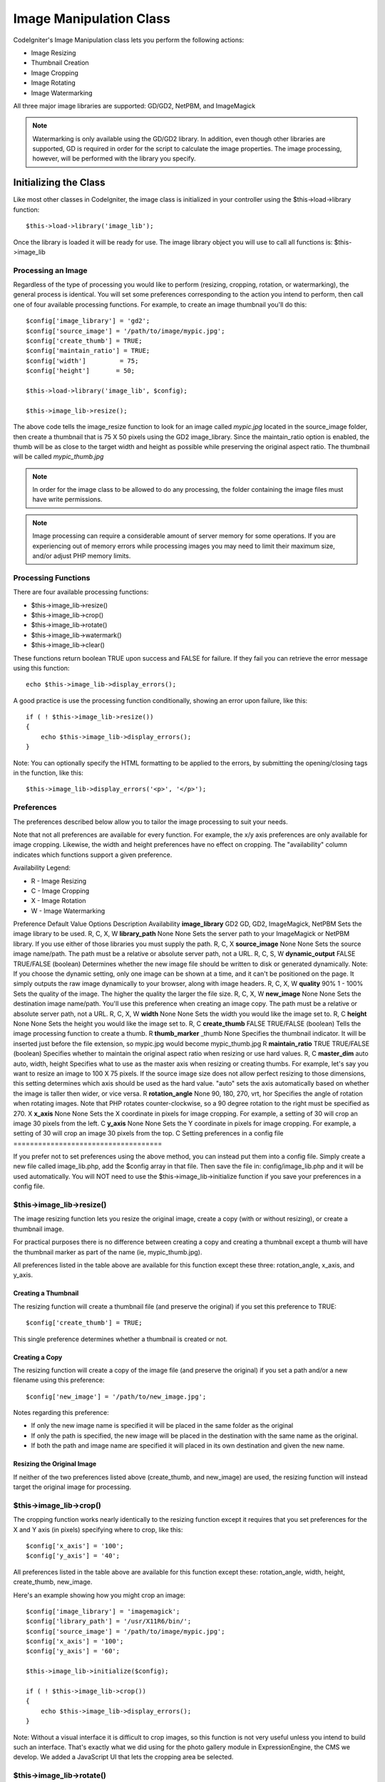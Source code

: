 ########################
Image Manipulation Class
########################

CodeIgniter's Image Manipulation class lets you perform the following
actions:

-  Image Resizing
-  Thumbnail Creation
-  Image Cropping
-  Image Rotating
-  Image Watermarking

All three major image libraries are supported: GD/GD2, NetPBM, and
ImageMagick

.. note:: Watermarking is only available using the GD/GD2 library. In
	addition, even though other libraries are supported, GD is required in
	order for the script to calculate the image properties. The image
	processing, however, will be performed with the library you specify.

**********************
Initializing the Class
**********************

Like most other classes in CodeIgniter, the image class is initialized
in your controller using the $this->load->library function::

	$this->load->library('image_lib');

Once the library is loaded it will be ready for use. The image library
object you will use to call all functions is: $this->image_lib

Processing an Image
===================

Regardless of the type of processing you would like to perform
(resizing, cropping, rotation, or watermarking), the general process is
identical. You will set some preferences corresponding to the action you
intend to perform, then call one of four available processing functions.
For example, to create an image thumbnail you'll do this::

	$config['image_library'] = 'gd2';
	$config['source_image']	= '/path/to/image/mypic.jpg';
	$config['create_thumb'] = TRUE;
	$config['maintain_ratio'] = TRUE;
	$config['width']	 = 75;
	$config['height']	= 50;

	$this->load->library('image_lib', $config); 

	$this->image_lib->resize();

The above code tells the image_resize function to look for an image
called *mypic.jpg* located in the source_image folder, then create a
thumbnail that is 75 X 50 pixels using the GD2 image_library. Since the
maintain_ratio option is enabled, the thumb will be as close to the
target width and height as possible while preserving the original aspect
ratio. The thumbnail will be called *mypic_thumb.jpg*

.. note:: In order for the image class to be allowed to do any
	processing, the folder containing the image files must have write
	permissions.

.. note:: Image processing can require a considerable amount of server
	memory for some operations. If you are experiencing out of memory errors
	while processing images you may need to limit their maximum size, and/or
	adjust PHP memory limits.

Processing Functions
====================

There are four available processing functions:

-  $this->image_lib->resize()
-  $this->image_lib->crop()
-  $this->image_lib->rotate()
-  $this->image_lib->watermark()
-  $this->image_lib->clear()

These functions return boolean TRUE upon success and FALSE for failure.
If they fail you can retrieve the error message using this function::

	echo $this->image_lib->display_errors();

A good practice is use the processing function conditionally, showing an
error upon failure, like this::

	if ( ! $this->image_lib->resize())
	{
	    echo $this->image_lib->display_errors();
	}

Note: You can optionally specify the HTML formatting to be applied to
the errors, by submitting the opening/closing tags in the function, like
this::

	$this->image_lib->display_errors('<p>', '</p>');

Preferences
===========

The preferences described below allow you to tailor the image processing
to suit your needs.

Note that not all preferences are available for every function. For
example, the x/y axis preferences are only available for image cropping.
Likewise, the width and height preferences have no effect on cropping.
The "availability" column indicates which functions support a given
preference.

Availability Legend:

-  R - Image Resizing
-  C - Image Cropping
-  X - Image Rotation
-  W - Image Watermarking

Preference
Default Value
Options
Description
Availability
**image_library**
GD2
GD, GD2, ImageMagick, NetPBM
Sets the image library to be used.
R, C, X, W
**library_path**
None
None
Sets the server path to your ImageMagick or NetPBM library. If you use
either of those libraries you must supply the path.
R, C, X
**source_image**
None
None
Sets the source image name/path. The path must be a relative or absolute
server path, not a URL.
R, C, S, W
**dynamic_output**
FALSE
TRUE/FALSE (boolean)
Determines whether the new image file should be written to disk or
generated dynamically. Note: If you choose the dynamic setting, only one
image can be shown at a time, and it can't be positioned on the page. It
simply outputs the raw image dynamically to your browser, along with
image headers.
R, C, X, W
**quality**
90%
1 - 100%
Sets the quality of the image. The higher the quality the larger the
file size.
R, C, X, W
**new_image**
None
None
Sets the destination image name/path. You'll use this preference when
creating an image copy. The path must be a relative or absolute server
path, not a URL.
R, C, X, W
**width**
None
None
Sets the width you would like the image set to.
R, C
**height**
None
None
Sets the height you would like the image set to.
R, C
**create_thumb**
FALSE
TRUE/FALSE (boolean)
Tells the image processing function to create a thumb.
R
**thumb_marker**
_thumb
None
Specifies the thumbnail indicator. It will be inserted just before the
file extension, so mypic.jpg would become mypic_thumb.jpg
R
**maintain_ratio**
TRUE
TRUE/FALSE (boolean)
Specifies whether to maintain the original aspect ratio when resizing or
use hard values.
R, C
**master_dim**
auto
auto, width, height
Specifies what to use as the master axis when resizing or creating
thumbs. For example, let's say you want to resize an image to 100 X 75
pixels. If the source image size does not allow perfect resizing to
those dimensions, this setting determines which axis should be used as
the hard value. "auto" sets the axis automatically based on whether the
image is taller then wider, or vice versa.
R
**rotation_angle**
None
90, 180, 270, vrt, hor
Specifies the angle of rotation when rotating images. Note that PHP
rotates counter-clockwise, so a 90 degree rotation to the right must be
specified as 270.
X
**x_axis**
None
None
Sets the X coordinate in pixels for image cropping. For example, a
setting of 30 will crop an image 30 pixels from the left.
C
**y_axis**
None
None
Sets the Y coordinate in pixels for image cropping. For example, a
setting of 30 will crop an image 30 pixels from the top.
C
Setting preferences in a config file
====================================

If you prefer not to set preferences using the above method, you can
instead put them into a config file. Simply create a new file called
image_lib.php, add the $config array in that file. Then save the file
in: config/image_lib.php and it will be used automatically. You will
NOT need to use the $this->image_lib->initialize function if you save
your preferences in a config file.

$this->image_lib->resize()
===========================

The image resizing function lets you resize the original image, create a
copy (with or without resizing), or create a thumbnail image.

For practical purposes there is no difference between creating a copy
and creating a thumbnail except a thumb will have the thumbnail marker
as part of the name (ie, mypic_thumb.jpg).

All preferences listed in the table above are available for this
function except these three: rotation_angle, x_axis, and y_axis.

Creating a Thumbnail
--------------------

The resizing function will create a thumbnail file (and preserve the
original) if you set this preference to TRUE::

	$config['create_thumb'] = TRUE;

This single preference determines whether a thumbnail is created or not.

Creating a Copy
---------------

The resizing function will create a copy of the image file (and preserve
the original) if you set a path and/or a new filename using this
preference::

	$config['new_image'] = '/path/to/new_image.jpg';

Notes regarding this preference:

-  If only the new image name is specified it will be placed in the same
   folder as the original
-  If only the path is specified, the new image will be placed in the
   destination with the same name as the original.
-  If both the path and image name are specified it will placed in its
   own destination and given the new name.

Resizing the Original Image
---------------------------

If neither of the two preferences listed above (create_thumb, and
new_image) are used, the resizing function will instead target the
original image for processing.

$this->image_lib->crop()
=========================

The cropping function works nearly identically to the resizing function
except it requires that you set preferences for the X and Y axis (in
pixels) specifying where to crop, like this::

	$config['x_axis'] = '100';
	$config['y_axis'] = '40';

All preferences listed in the table above are available for this
function except these: rotation_angle, width, height, create_thumb,
new_image.

Here's an example showing how you might crop an image::

	$config['image_library'] = 'imagemagick';
	$config['library_path'] = '/usr/X11R6/bin/';
	$config['source_image']	= '/path/to/image/mypic.jpg';
	$config['x_axis'] = '100';
	$config['y_axis'] = '60';

	$this->image_lib->initialize($config); 

	if ( ! $this->image_lib->crop())
	{
	    echo $this->image_lib->display_errors();
	}

Note: Without a visual interface it is difficult to crop images, so this
function is not very useful unless you intend to build such an
interface. That's exactly what we did using for the photo gallery module
in ExpressionEngine, the CMS we develop. We added a JavaScript UI that
lets the cropping area be selected.

$this->image_lib->rotate()
===========================

The image rotation function requires that the angle of rotation be set
via its preference::

	$config['rotation_angle'] = '90';

There are 5 rotation options:

#. 90 - rotates counter-clockwise by 90 degrees.
#. 180 - rotates counter-clockwise by 180 degrees.
#. 270 - rotates counter-clockwise by 270 degrees.
#. hor - flips the image horizontally.
#. vrt - flips the image vertically.

Here's an example showing how you might rotate an image::

	$config['image_library'] = 'netpbm';
	$config['library_path'] = '/usr/bin/';
	$config['source_image']	= '/path/to/image/mypic.jpg';
	$config['rotation_angle'] = 'hor';

	$this->image_lib->initialize($config); 

	if ( ! $this->image_lib->rotate())
	{
	    echo $this->image_lib->display_errors();
	}

$this->image_lib->clear()
==========================

The clear function resets all of the values used when processing an
image. You will want to call this if you are processing images in a
loop.

::

	$this->image_lib->clear();


******************
Image Watermarking
******************

The Watermarking feature requires the GD/GD2 library.

Two Types of Watermarking
=========================

There are two types of watermarking that you can use:

-  **Text**: The watermark message will be generating using text, either
   with a True Type font that you specify, or using the native text
   output that the GD library supports. If you use the True Type version
   your GD installation must be compiled with True Type support (most
   are, but not all).
-  **Overlay**: The watermark message will be generated by overlaying an
   image (usually a transparent PNG or GIF) containing your watermark
   over the source image.

Watermarking an Image
=====================

Just as with the other functions (resizing, cropping, and rotating) the
general process for watermarking involves setting the preferences
corresponding to the action you intend to perform, then calling the
watermark function. Here is an example::

	$config['source_image']	= '/path/to/image/mypic.jpg';
	$config['wm_text'] = 'Copyright 2006 - John Doe';
	$config['wm_type'] = 'text';
	$config['wm_font_path'] = './system/fonts/texb.ttf';
	$config['wm_font_size']	= '16';
	$config['wm_font_color'] = 'ffffff';
	$config['wm_vrt_alignment'] = 'bottom';
	$config['wm_hor_alignment'] = 'center';
	$config['wm_padding'] = '20';

	$this->image_lib->initialize($config); 

	$this->image_lib->watermark();

The above example will use a 16 pixel True Type font to create the text
"Copyright 2006 - John Doe". The watermark will be positioned at the
bottom/center of the image, 20 pixels from the bottom of the image.

.. note:: In order for the image class to be allowed to do any
	processing, the image file must have "write" file permissions. For
	example, 777.

Watermarking Preferences
========================

This table shown the preferences that are available for both types of
watermarking (text or overlay)

Preference
Default Value
Options
Description
**wm_type**
text
text, overlay
Sets the type of watermarking that should be used.
**source_image**
None
None
Sets the source image name/path. The path must be a relative or absolute
server path, not a URL.
**dynamic_output**
FALSE
TRUE/FALSE (boolean)
Determines whether the new image file should be written to disk or
generated dynamically. Note: If you choose the dynamic setting, only one
image can be shown at a time, and it can't be positioned on the page. It
simply outputs the raw image dynamically to your browser, along with
image headers.
**quality**
90%
1 - 100%
Sets the quality of the image. The higher the quality the larger the
file size.
**padding**
None
A number
The amount of padding, set in pixels, that will be applied to the
watermark to set it away from the edge of your images.
**wm_vrt_alignment**
bottom
top, middle, bottom
Sets the vertical alignment for the watermark image.
**wm_hor_alignment**
center
left, center, right
Sets the horizontal alignment for the watermark image.
**wm_hor_offset**
None
None
You may specify a horizontal offset (in pixels) to apply to the
watermark position. The offset normally moves the watermark to the
right, except if you have your alignment set to "right" then your offset
value will move the watermark toward the left of the image.
**wm_vrt_offset**
None
None
You may specify a vertical offset (in pixels) to apply to the watermark
position. The offset normally moves the watermark down, except if you
have your alignment set to "bottom" then your offset value will move the
watermark toward the top of the image.
Text Preferences
----------------

This table shown the preferences that are available for the text type of
watermarking.

Preference
Default Value
Options
Description
**wm_text**
None
None
The text you would like shown as the watermark. Typically this will be a
copyright notice.
**wm_font_path**
None
None
The server path to the True Type Font you would like to use. If you do
not use this option, the native GD font will be used.
**wm_font_size**
16
None
The size of the text. Note: If you are not using the True Type option
above, the number is set using a range of 1 - 5. Otherwise, you can use
any valid pixel size for the font you're using.
**wm_font_color**
ffffff
None
The font color, specified in hex. Note, you must use the full 6
character hex value (ie, 993300), rather than the three character
abbreviated version (ie fff).
**wm_shadow_color**
None
None
The color of the drop shadow, specified in hex. If you leave this blank
a drop shadow will not be used. Note, you must use the full 6 character
hex value (ie, 993300), rather than the three character abbreviated
version (ie fff).
**wm_shadow_distance**
3
None
The distance (in pixels) from the font that the drop shadow should
appear.
Overlay Preferences
-------------------

This table shown the preferences that are available for the overlay type
of watermarking.

Preference
Default Value
Options
Description
**wm_overlay_path**
None
None
The server path to the image you wish to use as your watermark. Required
only if you are using the overlay method.
**wm_opacity**
50
1 - 100
Image opacity. You may specify the opacity (i.e. transparency) of your
watermark image. This allows the watermark to be faint and not
completely obscure the details from the original image behind it. A 50%
opacity is typical.
**wm_x_transp**
4
A number
If your watermark image is a PNG or GIF image, you may specify a color
on the image to be "transparent". This setting (along with the next)
will allow you to specify that color. This works by specifying the "X"
and "Y" coordinate pixel (measured from the upper left) within the image
that corresponds to a pixel representative of the color you want to be
transparent.
**wm_y_transp**
4
A number
Along with the previous setting, this allows you to specify the
coordinate to a pixel representative of the color you want to be
transparent.
